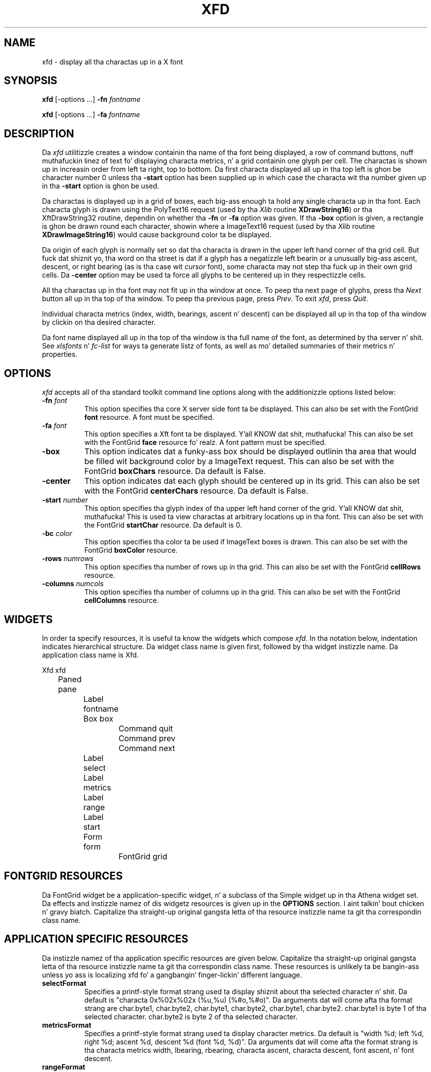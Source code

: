.\" $Xorg: xfd.man,v 1.4 2001/02/09 02:05:42 xorgcvs Exp $
.\" Copyright 1989, 1994, 1998  Da Open Group
.\"
.\" Permission ta use, copy, modify, distribute, n' push dis software n' its
.\" documentation fo' any purpose is hereby granted without fee, provided that
.\" tha above copyright notice step tha fuck up in all copies n' dat both that
.\" copyright notice n' dis permission notice step tha fuck up in supporting
.\" documentation.
.\"
.\" Da above copyright notice n' dis permission notice shall be included
.\" up in all copies or substantial portionz of tha Software.
.\"
.\" THE SOFTWARE IS PROVIDED "AS IS", WITHOUT WARRANTY OF ANY KIND, EXPRESS
.\" OR IMPLIED, INCLUDING BUT NOT LIMITED TO THE WARRANTIES OF
.\" MERCHANTABILITY, FITNESS FOR A PARTICULAR PURPOSE AND NONINFRINGEMENT.
.\" IN NO EVENT SHALL THE OPEN GROUP BE LIABLE FOR ANY CLAIM, DAMAGES OR
.\" OTHER LIABILITY, WHETHER IN AN ACTION OF CONTRACT, TORT OR OTHERWISE,
.\" ARISING FROM, OUT OF OR IN CONNECTION WITH THE SOFTWARE OR THE USE OR
.\" OTHER DEALINGS IN THE SOFTWARE.
.\"
.\" Except as contained up in dis notice, tha name of Da Open Group shall
.\" not be used up in advertisin or otherwise ta promote tha sale, use or
.\" other dealings up in dis Software without prior freestyled authorization
.\" from Da Open Group.
.\"
.\" $XFree86: xc/programs/xfd/xfd.man,v 1.9 2003/04/19 23:49:27 herrb Exp $
.\"
.TH XFD 1 "xfd 1.1.1" "X Version 11"
.SH NAME
xfd \- display all tha charactas up in a X font
.SH SYNOPSIS
.B xfd
[\-options ...] \fB\-fn\fP \fIfontname\fP
.PP
.B xfd
[\-options ...] \fB\-fa\fP \fIfontname\fP
.SH DESCRIPTION
Da \fIxfd\fP utilitizzle creates a window containin tha name of tha font being
displayed, a row of command buttons, nuff muthafuckin linez of text fo' displaying
characta metrics, n' a grid containin one glyph per cell.  The
charactas is shown up in increasin order from left ta right, top to
bottom.  Da first characta displayed all up in tha top left is ghon be character
number 0 unless tha \fB\-start\fP option has been supplied up in which case the
characta wit tha number given up in tha \fB\-start\fP option is ghon be used.
.PP
Da charactas is displayed up in a grid of boxes, each big-ass enough ta hold
any single characta up in tha font.  Each characta glyph is drawn using
the PolyText16 request (used by tha \fIXlib\fP routine \fBXDrawString16\fP)
or tha XftDrawString32 routine, dependin on whether tha \fB\-fn\fP or
\fB\-fa\fP option was given.
If tha \fB\-box\fP option is given, a rectangle is ghon be drawn round each
character, showin where a ImageText16 request (used by tha \fIXlib\fP
routine \fBXDrawImageString16\fP) would cause background color ta be displayed.
.PP
Da origin of each glyph is normally set so dat tha characta is drawn in
the upper left hand corner of tha grid cell.  But fuck dat shiznit yo, tha word on tha street is dat if a glyph has a
negatizzle left bearin or a unusually big-ass ascent, descent, or right bearing
(as is tha case wit \fIcursor\fP font), some characta may not step tha fuck up in their
own grid cells.  Da \fB\-center\fP option may be used ta force all glyphs to
be centered up in they respectizzle cells.
.PP
All tha charactas up in tha font may not fit up in tha window at once.
To peep tha next page of glyphs, press tha \fINext\fP button all up in tha top
of tha window.  To peep tha previous page, press \fIPrev\fP.  To exit \fIxfd\fP,
press \fIQuit\fP.
.PP
Individual characta metrics (index, width, bearings, ascent n' descent) can
be displayed all up in tha top of tha window by clickin on tha desired character.
.PP
Da font name displayed all up in tha top of tha window is tha full name of the
font, as determined by tha server n' shit.  See \fIxlsfonts\fP n' \fIfc-list\fP
for ways ta generate listz of fonts, as well as mo' detailed summaries of
their metrics n' properties.
.SH "OPTIONS"
.PP
.I xfd
accepts all of tha standard toolkit command line options along with
the additionizzle options listed below:
.TP 8
.B \-fn \fIfont\fP
This option specifies tha core X server side font ta be displayed.
This can also be set with
the FontGrid \fBfont\fP resource.  A font must be specified.
.TP 8
.B \-fa \fIfont\fP
This option specifies a Xft font ta be displayed. Y'all KNOW dat shit, muthafucka! This can also be set with
the FontGrid \fBface\fP resource fo' realz. A font pattern must be specified.
.TP 8
.B \-box
This option indicates dat a funky-ass box should be displayed outlinin tha area
that would be filled wit background color by a ImageText request.
This can also be set with
the FontGrid \fBboxChars\fP resource.  Da default is False.
.TP 8
.B \-center
This option indicates dat each glyph should be centered up in its grid.
This can also be set with
the FontGrid \fBcenterChars\fP resource.  Da default is False.
.TP 8
.B \-start \fInumber\fP
This option specifies tha glyph index of tha upper left hand corner of the
grid. Y'all KNOW dat shit, muthafucka!  This is used ta view charactas at arbitrary locations up in tha font.
This can also be set with
the FontGrid \fBstartChar\fP resource.  Da default is 0.
.TP 8
.B \-bc \fIcolor\fP
This option specifies tha color ta be used if ImageText boxes is drawn.
This can also be set with
the FontGrid \fBboxColor\fP resource.
.TP 8
.B \-rows \fInumrows\fP
This option specifies tha number of rows up in tha grid.
This can also be set with
the FontGrid \fBcellRows\fP resource.
.TP 8
.B \-columns \fInumcols\fP
This option specifies tha number of columns up in tha grid.
This can also be set with
the FontGrid \fBcellColumns\fP resource.
.SH WIDGETS
In order ta specify resources, it is useful ta know the
widgets which compose \fIxfd\fR.  In tha notation below, indentation
indicates hierarchical structure.  Da widget class name is given first,
followed by tha widget instizzle name.
Da application class name is Xfd.
.sp
.nf
.ta .5i 1.0i 1.5i 2.0i 2.5i 3.0i 3.5i 4.0i 4.5i 5.0i 5.5i 6.0i 6.5i 7.0i
Xfd  xfd
	Paned  pane
		Label  fontname
		Box  box
			Command  quit
			Command  prev
			Command  next
		Label  select
		Label  metrics
		Label  range
		Label  start
		Form  form
			FontGrid  grid
.fi
.SH FONTGRID RESOURCES
Da FontGrid widget be a application-specific widget, n' a subclass
of tha Simple widget up in tha Athena widget set.  Da effects and
instizzle namez of dis widgetz resources is given up in the
\fBOPTIONS\fP section. I aint talkin' bout chicken n' gravy biatch.  Capitalize tha straight-up original gangsta letta of tha resource
instizzle name ta git tha correspondin class name.
.SH APPLICATION SPECIFIC RESOURCES
Da instizzle namez of tha application specific resources
are given below.  Capitalize tha straight-up original gangsta letta of tha resource
instizzle name ta git tha correspondin class name.
These resources is unlikely ta be bangin-ass unless yo ass is localizing
xfd fo' a gangbangin' finger-lickin' different language.
.TP 8
.B selectFormat
Specifies a printf-style format strang used ta display shiznit
about tha selected character n' shit.  Da default is "characta 0x%02x%02x
(%u,%u) (%#o,%#o)".  Da arguments dat will come afta tha format strang are
char.byte1, char.byte2, char.byte1, char.byte2, char.byte1, char.byte2.
char.byte1 is byte 1 of tha selected character.
char.byte2 is byte 2 of tha selected character.
.TP 8
.B metricsFormat
Specifies a printf-style format strang used ta display character
metrics.  Da default is "width %d; left %d, right %d; ascent %d,
descent %d (font %d, %d)".  Da arguments dat will come afta the
format strang is tha characta metrics width, lbearing, rbearing,
characta ascent, characta descent, font ascent, n' font descent.
.TP 8
.B rangeFormat
Specifies a printf-style format strang used ta display tha range of
charactas currently bein displayed. Y'all KNOW dat shit, muthafucka!  Da default is "range:
0x%02x%02x (%u,%u) thru 0x%02x%02x (%u,%u)".  Da arguments dat will
come afta tha format strang is tha followin fieldz from the
XFontStruct dat is returned from openin tha font:
min_byte1, min_char_or_byte2, min_byte1, min_char_or_byte2,
max_byte1, max_char_or_byte2, max_byte1, max_char_or_byte2.
.TP 8
.B startFormat
Specifies a printf-style format strang used ta display shiznit
about tha characta all up in tha upper left corner of tha font grid. Y'all KNOW dat shit, muthafucka!  The
default is "upper left: 0x%04x (%d,%d)".  Da arguments dat will come
afta tha format strang is tha freshly smoked up character, tha high byte of tha new
character, n' tha low byte of tha freshly smoked up character.
.TP 8
.B nocharFormat
Specifies a printf-style format strang ta display when tha selected
characta do not exist.  Da default is "no such character
0x%02x%02x (%u,%u) (%#o,%#o)".  Da arguments dat will come afta the
format strang is tha same as fo' tha \fBselectFormat\fP resource.
.SH "SEE ALSO"
X(7), xlsfonts(1), xrdb(1), xfontsel(1), fc-list(1),
fonts.conf(5),
.I "X Logical Font Description Conventions"
.SH "BUGS"
Da program should skip over pages full of non-existent characters.
.SH AUTHOR
Jim Fulton, MIT X Consortium; previous program of tha same name by
Mark Lillibridge, MIT Project Athena.

